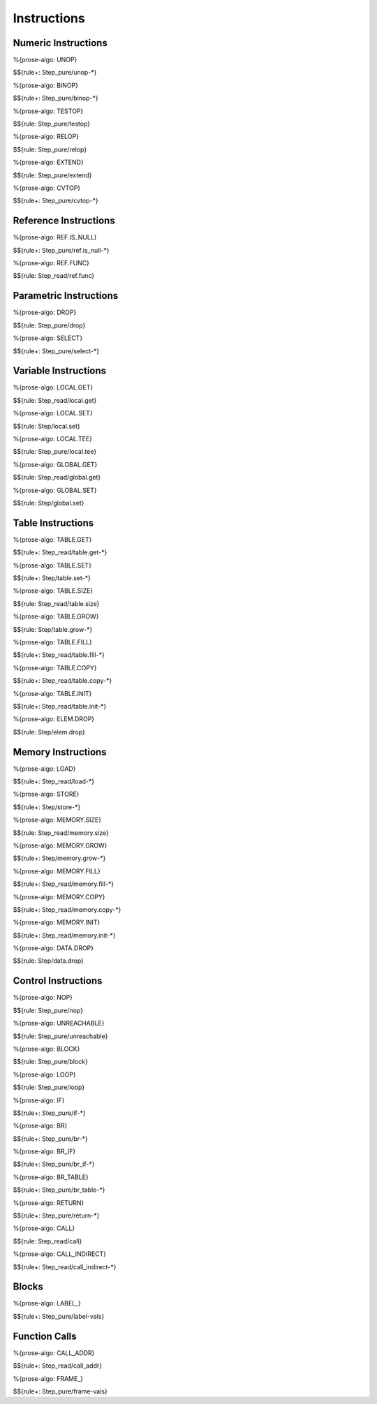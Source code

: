 .. _exec-instructions:

Instructions
------------

Numeric Instructions
~~~~~~~~~~~~~~~~~~~~

.. _exec-UNOP:

%{prose-algo: UNOP}

\

$${rule+: Step_pure/unop-*}

.. _exec-BINOP:

%{prose-algo: BINOP}

\

$${rule+: Step_pure/binop-*}

.. _exec-TESTOP:

%{prose-algo: TESTOP}

\

$${rule: Step_pure/testop}

.. _exec-RELOP:

%{prose-algo: RELOP}

\

$${rule: Step_pure/relop}

.. _exec-EXTEND:

%{prose-algo: EXTEND}

\

$${rule: Step_pure/extend}

.. _exec-CVTOP:

%{prose-algo: CVTOP}

\

$${rule+: Step_pure/cvtop-*}

Reference Instructions
~~~~~~~~~~~~~~~~~~~~~~

.. _exec-REF.IS_NULL:

%{prose-algo: REF.IS_NULL}

\

$${rule+: Step_pure/ref.is_null-*}

.. _exec-REF.FUNC:

%{prose-algo: REF.FUNC}

\

$${rule: Step_read/ref.func}

Parametric Instructions
~~~~~~~~~~~~~~~~~~~~~~~

.. _exec-DROP:

%{prose-algo: DROP}

\

$${rule: Step_pure/drop}

.. _exec-SELECT:

%{prose-algo: SELECT}

\

$${rule+: Step_pure/select-*}

.. _exec-INSTRUCTIONS-VARIABLE:

Variable Instructions
~~~~~~~~~~~~~~~~~~~~~

.. _exec-LOCAL.GET:

%{prose-algo: LOCAL.GET}

\

$${rule: Step_read/local.get}

.. _exec-LOCAL.SET:

%{prose-algo: LOCAL.SET}

\

$${rule: Step/local.set}

.. _exec-LOCAL.TEE:

%{prose-algo: LOCAL.TEE}

\

$${rule: Step_pure/local.tee}

.. _exec-GLOBAL.GET:

%{prose-algo: GLOBAL.GET}

\

$${rule: Step_read/global.get}

.. _exec-GLOBAL.SET:

%{prose-algo: GLOBAL.SET}

\

$${rule: Step/global.set}

Table Instructions
~~~~~~~~~~~~~~~~~~

.. _exec-TABLE.GET:

%{prose-algo: TABLE.GET}

\

$${rule+: Step_read/table.get-*}

.. _exec-TABLE.SET:

%{prose-algo: TABLE.SET}

\

$${rule+: Step/table.set-*}

.. _exec-TABLE.SIZE:

%{prose-algo: TABLE.SIZE}

\

$${rule: Step_read/table.size}

.. _exec-TABLE.GROW:

%{prose-algo: TABLE.GROW}

\

$${rule: Step/table.grow-*}

.. _exec-TABLE.FILL:

%{prose-algo: TABLE.FILL}

\

$${rule+: Step_read/table.fill-*}

.. _exec-TABLE.COPY:

%{prose-algo: TABLE.COPY}

\

$${rule+: Step_read/table.copy-*}

.. _exec-TABLE.INIT:

%{prose-algo: TABLE.INIT}

\

$${rule+: Step_read/table.init-*}

.. _exec-ELEM.DROP:

%{prose-algo: ELEM.DROP}

\

$${rule: Step/elem.drop}

Memory Instructions
~~~~~~~~~~~~~~~~~~~

.. _exec-LOAD:

%{prose-algo: LOAD}

\

$${rule+: Step_read/load-*}

.. _exec-STORE:

%{prose-algo: STORE}

\

$${rule+: Step/store-*}

.. _exec-MEMORY.SIZE:

%{prose-algo: MEMORY.SIZE}

\

$${rule: Step_read/memory.size}

.. _exec-MEMORY.GROW:

%{prose-algo: MEMORY.GROW}

\

$${rule+: Step/memory.grow-*}

.. _exec-MEMORY.FILL:

%{prose-algo: MEMORY.FILL}

\

$${rule+: Step_read/memory.fill-*}

.. _exec-MEMORY.COPY:

%{prose-algo: MEMORY.COPY}

\

$${rule+: Step_read/memory.copy-*}

.. _exec-MEMORY.INIT:

%{prose-algo: MEMORY.INIT}

\

$${rule+: Step_read/memory.init-*}

.. _exec-DATA.DROP:

%{prose-algo: DATA.DROP}

\

$${rule: Step/data.drop}

.. _exec-instructions-control:

Control Instructions
~~~~~~~~~~~~~~~~~~~~

.. _exec-NOP:

%{prose-algo: NOP}

\

$${rule: Step_pure/nop}

.. _exec-UNREACHABLE:

%{prose-algo: UNREACHABLE}

\

$${rule: Step_pure/unreachable}

.. _exec-BLOCK:

%{prose-algo: BLOCK}

\

$${rule: Step_pure/block}

.. _exec-LOOP:

%{prose-algo: LOOP}

\

$${rule: Step_pure/loop}

.. _exec-IF:

%{prose-algo: IF}

\

$${rule+: Step_pure/if-*}

.. _exec-BR:

%{prose-algo: BR}

\

$${rule+: Step_pure/br-*}

.. _exec-BR_IF:

%{prose-algo: BR_IF}

\

$${rule+: Step_pure/br_if-*}

.. _exec-BR_TABLE:

%{prose-algo: BR_TABLE}

\

$${rule+: Step_pure/br_table-*}

.. _exec-RETURN:

%{prose-algo: RETURN}

\

$${rule+: Step_pure/return-*}

.. _exec-CALL:

%{prose-algo: CALL}

\

$${rule: Step_read/call}

.. _exec-CALL_INDIRECT:

%{prose-algo: CALL_INDIRECT}

\

$${rule+: Step_read/call_indirect-*}

Blocks
~~~~~~

.. _exec-LABEL_:

%{prose-algo: LABEL_}

\

$${rule+: Step_pure/label-vals}

Function Calls
~~~~~~~~~~~~~~

.. _exec-CALL_ADDR:

%{prose-algo: CALL_ADDR}

\

$${rule+: Step_read/call_addr}

.. _exec-FRAME_:

%{prose-algo: FRAME_}

\

$${rule+: Step_pure/frame-vals}
